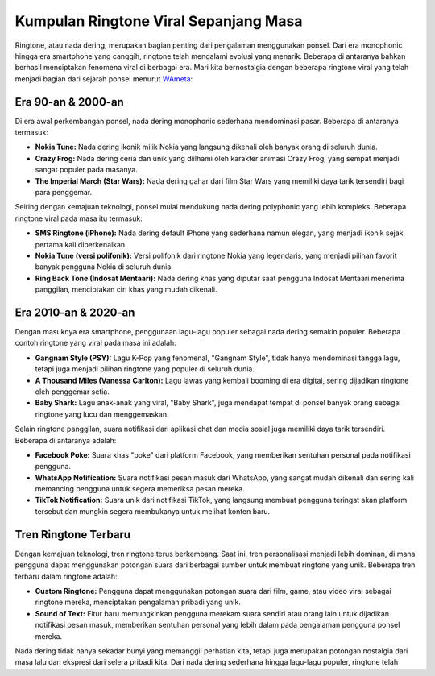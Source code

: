 Kumpulan Ringtone Viral Sepanjang Masa
=======================================

Ringtone, atau nada dering, merupakan bagian penting dari pengalaman menggunakan ponsel. Dari era monophonic hingga era smartphone yang canggih, ringtone telah mengalami evolusi yang menarik. Beberapa di antaranya bahkan berhasil menciptakan fenomena viral di berbagai era. Mari kita bernostalgia dengan beberapa ringtone viral yang telah menjadi bagian dari sejarah ponsel menurut `WAmeta <https://www.wameta.id/>`_:

.. image:: https://i.pinimg.com/originals/f1/bb/8f/f1bb8f23bae44375497dcb2ec37e09ee.jpg
  :alt: Alternative text

Era 90-an & 2000-an
---------------------

Di era awal perkembangan ponsel, nada dering monophonic sederhana mendominasi pasar. Beberapa di antaranya termasuk:

- **Nokia Tune:** Nada dering ikonik milik Nokia yang langsung dikenali oleh banyak orang di seluruh dunia.
- **Crazy Frog:** Nada dering ceria dan unik yang diilhami oleh karakter animasi Crazy Frog, yang sempat menjadi sangat populer pada masanya.
- **The Imperial March (Star Wars):** Nada dering gahar dari film Star Wars yang memiliki daya tarik tersendiri bagi para penggemar.

Seiring dengan kemajuan teknologi, ponsel mulai mendukung nada dering polyphonic yang lebih kompleks. Beberapa ringtone viral pada masa itu termasuk:

- **SMS Ringtone (iPhone):** Nada dering default iPhone yang sederhana namun elegan, yang menjadi ikonik sejak pertama kali diperkenalkan.
- **Nokia Tune (versi polifonik):** Versi polifonik dari ringtone Nokia yang legendaris, yang menjadi pilihan favorit banyak pengguna Nokia di seluruh dunia.
- **Ring Back Tone (Indosat Mentaari):** Nada dering khas yang diputar saat pengguna Indosat Mentaari menerima panggilan, menciptakan ciri khas yang mudah dikenali.

Era 2010-an & 2020-an
------------------------

Dengan masuknya era smartphone, penggunaan lagu-lagu populer sebagai nada dering semakin populer. Beberapa contoh ringtone yang viral pada masa ini adalah:

- **Gangnam Style (PSY):** Lagu K-Pop yang fenomenal, "Gangnam Style", tidak hanya mendominasi tangga lagu, tetapi juga menjadi pilihan ringtone yang populer di seluruh dunia.
- **A Thousand Miles (Vanessa Carlton):** Lagu lawas yang kembali booming di era digital, sering dijadikan ringtone oleh penggemar setia.
- **Baby Shark:** Lagu anak-anak yang viral, "Baby Shark", juga mendapat tempat di ponsel banyak orang sebagai ringtone yang lucu dan menggemaskan.

Selain ringtone panggilan, suara notifikasi dari aplikasi chat dan media sosial juga memiliki daya tarik tersendiri. Beberapa di antaranya adalah:

- **Facebook Poke:** Suara khas "poke" dari platform Facebook, yang memberikan sentuhan personal pada notifikasi pengguna.
- **WhatsApp Notification:** Suara notifikasi pesan masuk dari WhatsApp, yang sangat mudah dikenali dan sering kali memancing pengguna untuk segera memeriksa pesan mereka.
- **TikTok Notification:** Suara unik dari notifikasi TikTok, yang langsung membuat pengguna teringat akan platform tersebut dan mungkin segera membukanya untuk melihat konten baru.

Tren Ringtone Terbaru
------------------------

Dengan kemajuan teknologi, tren ringtone terus berkembang. Saat ini, tren personalisasi menjadi lebih dominan, di mana pengguna dapat menggunakan potongan suara dari berbagai sumber untuk membuat ringtone yang unik. Beberapa tren terbaru dalam ringtone adalah:

- **Custom Ringtone:** Pengguna dapat menggunakan potongan suara dari film, game, atau video viral sebagai ringtone mereka, menciptakan pengalaman pribadi yang unik.
- **Sound of Text:** Fitur baru memungkinkan pengguna merekam suara sendiri atau orang lain untuk dijadikan notifikasi pesan masuk, memberikan sentuhan personal yang lebih dalam pada pengalaman pengguna ponsel mereka.

Nada dering tidak hanya sekadar bunyi yang memanggil perhatian kita, tetapi juga merupakan potongan nostalgia dari masa lalu dan ekspresi dari selera pribadi kita. Dari nada dering sederhana hingga lagu-lagu populer, ringtone telah
